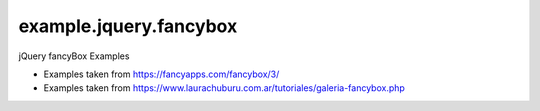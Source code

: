 =======================
example.jquery.fancybox
=======================

jQuery fancyBox Examples

- Examples taken from https://fancyapps.com/fancybox/3/

- Examples taken from https://www.laurachuburu.com.ar/tutoriales/galeria-fancybox.php
